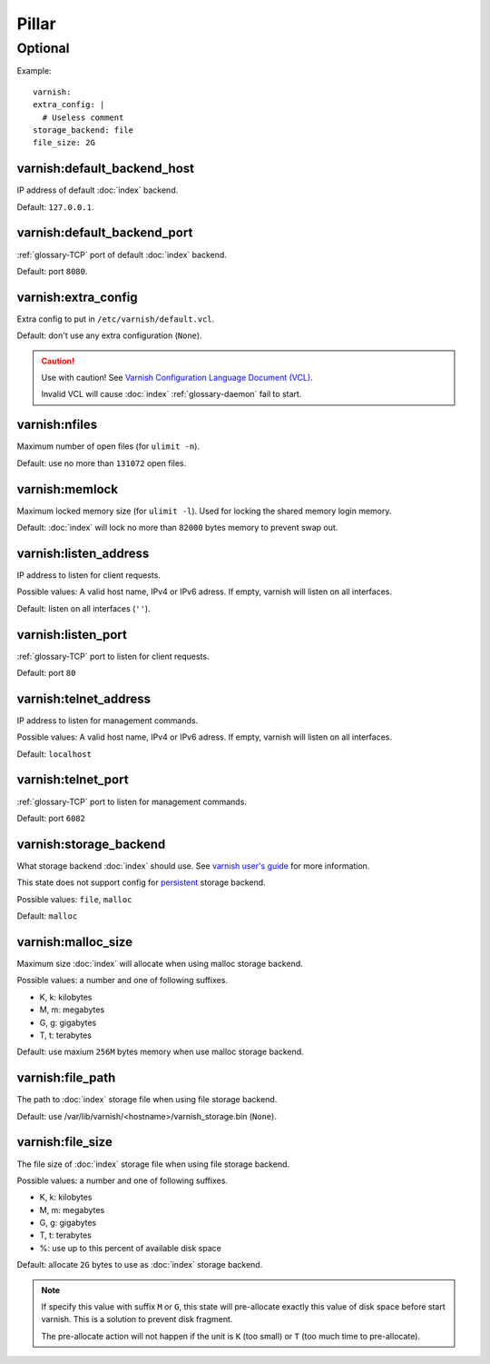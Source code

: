Pillar
======

Optional
--------

Example::

  varnish:
  extra_config: |
    # Useless comment
  storage_backend: file
  file_size: 2G

.. _pillar-varnish-default_backend_host:

varnish:default_backend_host
~~~~~~~~~~~~~~~~~~~~~~~~~~~~

IP address of default :doc:`index` backend.

Default: ``127.0.0.1``.

.. _pillar-varnish-default_backend_port:

varnish:default_backend_port
~~~~~~~~~~~~~~~~~~~~~~~~~~~~

:ref:`glossary-TCP` port of default :doc:`index` backend.

Default: port ``8080``.

.. _pillar-varnish-extra_config:

varnish:extra_config
~~~~~~~~~~~~~~~~~~~~

Extra config to put in ``/etc/varnish/default.vcl``.

Default: don't use any extra configuration (``None``).

.. caution::

   Use with caution!  See `Varnish Configuration Language
   Document (VCL)
   <https://www.varnish-cache.org/docs/3.0/reference/vcl.html>`_.

   Invalid VCL will cause :doc:`index` :ref:`glossary-daemon` fail to start.

.. _pillar-varnish-nfiles:

varnish:nfiles
~~~~~~~~~~~~~~

Maximum number of open files (for ``ulimit -n``).

Default: use no more than ``131072`` open files.

.. _pillar-varnish-memlock:

varnish:memlock
~~~~~~~~~~~~~~~

Maximum locked memory size (for ``ulimit -l``). Used for locking the
shared memory login memory.

Default: :doc:`index` will lock no more than ``82000``
bytes memory to prevent swap out.

.. _pillar-varnish-listen_address:

varnish:listen_address
~~~~~~~~~~~~~~~~~~~~~~

IP address to listen for client requests.

Possible values: A valid host name, IPv4 or IPv6 adress. If empty,
varnish will listen on all interfaces.

Default: listen on all interfaces (``''``).

.. _pillar-varnish-listen_port:

varnish:listen_port
~~~~~~~~~~~~~~~~~~~

:ref:`glossary-TCP` port to listen for client requests.

Default: port ``80``

.. _pillar-varnish-telnet_address:

varnish:telnet_address
~~~~~~~~~~~~~~~~~~~~~~

IP address to listen for management commands.

Possible values: A valid host name, IPv4 or IPv6 adress. If empty,
varnish will listen on all interfaces.

Default: ``localhost``

.. _pillar-varnish-telnet_port:

varnish:telnet_port
~~~~~~~~~~~~~~~~~~~

:ref:`glossary-TCP` port to listen for management commands.

Default: port ``6082``

.. _pillar-varnish-storage_backend:

varnish:storage_backend
~~~~~~~~~~~~~~~~~~~~~~~

What storage backend :doc:`index` should use. See `varnish user's guide
<https://www.varnish-cache.org/docs/trunk/users-guide/storage-backends.html>`_
for more information.

This state does not support config for `persistent
<https://www.varnish-cache.org/docs/trunk/users-guide/storage-backends.html#persistent-experimental>`_
storage backend.

Possible values: ``file``, ``malloc``

Default: ``malloc``

.. _pillar-varnish-malloc_size:

varnish:malloc_size
~~~~~~~~~~~~~~~~~~~

Maximum size :doc:`index` will allocate when using malloc storage backend.

Possible values: a number and one of following suffixes.

- K, k: kilobytes
- M, m: megabytes
- G, g: gigabytes
- T, t: terabytes

Default: use maxium ``256M`` bytes memory when use malloc storage backend.

.. _pillar-varnish-file_path:

varnish:file_path
~~~~~~~~~~~~~~~~~

The path to :doc:`index` storage file when using file storage backend.

Default: use /var/lib/varnish/<hostname>/varnish_storage.bin (``None``).

.. _pillar-varnish-file_size:

varnish:file_size
~~~~~~~~~~~~~~~~~

The file size of :doc:`index` storage file when using file storage backend.

Possible values: a number and one of following suffixes.

- K, k: kilobytes
- M, m: megabytes
- G, g: gigabytes
- T, t: terabytes
- %: use up to this percent of available disk space

Default: allocate ``2G`` bytes to use as :doc:`index` storage backend.

.. note::

   If specify this value with suffix ``M`` or ``G``, this state will
   pre-allocate exactly this value of disk space before start
   varnish. This is a solution to prevent disk fragment.

   The pre-allocate action will not happen if the unit is ``K`` (too
   small) or ``T`` (too much time to pre-allocate).
